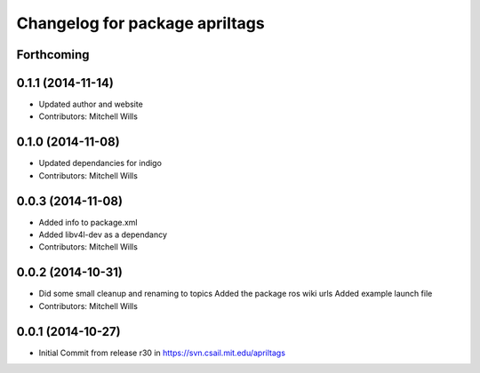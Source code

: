 ^^^^^^^^^^^^^^^^^^^^^^^^^^^^^^^
Changelog for package apriltags
^^^^^^^^^^^^^^^^^^^^^^^^^^^^^^^

Forthcoming
-----------

0.1.1 (2014-11-14)
------------------
* Updated author and website
* Contributors: Mitchell Wills

0.1.0 (2014-11-08)
------------------
* Updated dependancies for indigo
* Contributors: Mitchell Wills

0.0.3 (2014-11-08)
------------------
* Added info to package.xml
* Added libv4l-dev as a dependancy
* Contributors: Mitchell Wills

0.0.2 (2014-10-31)
------------------
* Did some small cleanup and renaming to topics
  Added the package ros wiki urls
  Added example launch file
* Contributors: Mitchell Wills

0.0.1 (2014-10-27)
------------------
* Initial Commit from release r30 in https://svn.csail.mit.edu/apriltags
